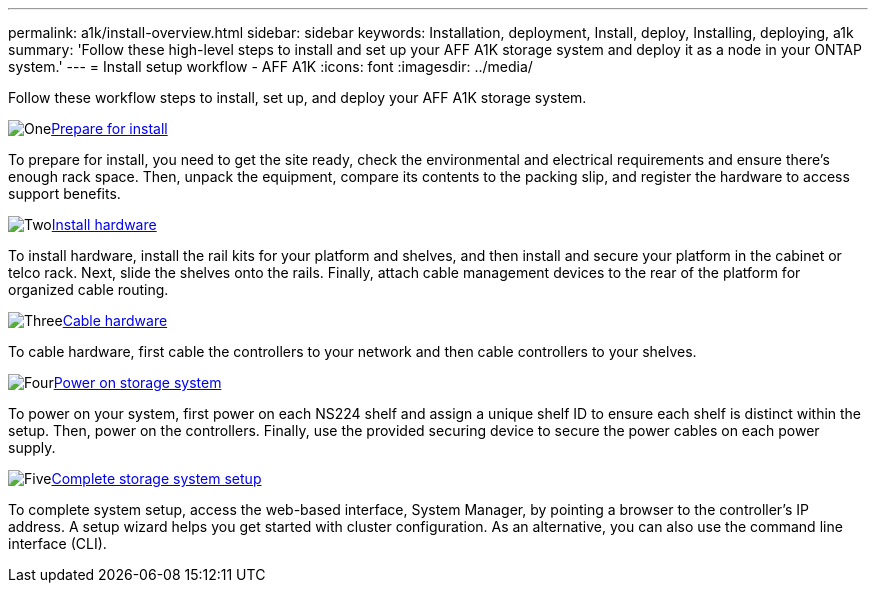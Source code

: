 ---
permalink: a1k/install-overview.html
sidebar: sidebar
keywords: Installation, deployment, Install, deploy, Installing, deploying, a1k
summary: 'Follow these high-level steps to install and set up your AFF A1K storage system and deploy it as a node in your ONTAP system.'
---
= Install setup workflow - AFF A1K
:icons: font
:imagesdir: ../media/

[.lead]
Follow these workflow steps to install, set up, and deploy your AFF A1K storage system.

.image:https://raw.githubusercontent.com/NetAppDocs/common/main/media/number-1.png[One]link:install-prepare.html[Prepare for install]

[role="quick-margin-para"]
To prepare for install, you need to get the site ready, check the environmental and electrical requirements and ensure there's enough rack space. Then, unpack the equipment, compare its contents to the packing slip, and register the hardware to access support benefits.

.image:https://raw.githubusercontent.com/NetAppDocs/common/main/media/number-2.png[Two]link:install-hardware.html[Install hardware]
[role="quick-margin-para"]
To install hardware, install the rail kits for your platform and shelves, and then install and secure your platform in the cabinet or telco rack. Next, slide the shelves onto the rails. Finally, attach cable management devices to the rear of the platform for organized cable routing.


.image:https://raw.githubusercontent.com/NetAppDocs/common/main/media/number-3.png[Three]link:install-cable.html[Cable hardware]

To cable hardware, first cable the controllers to your network and then cable controllers to your shelves.

.image:https://raw.githubusercontent.com/NetAppDocs/common/main/media/number-4.png[Four]link:install-power-hardware.html[Power on storage system]

To power on your system, first power on each NS224 shelf and assign a unique shelf ID to ensure each shelf is distinct within the setup. Then, power on the controllers. Finally, use the provided securing device to secure the power cables on each power supply.


.image:https://raw.githubusercontent.com/NetAppDocs/common/main/media/number-5.png[Five]link:install-complete.html[Complete storage system setup]

To complete system setup, access the web-based interface, System Manager, by pointing a browser to the controller's IP address. A setup wizard helps you get started with cluster configuration. As an alternative, you can also use the command line interface (CLI).